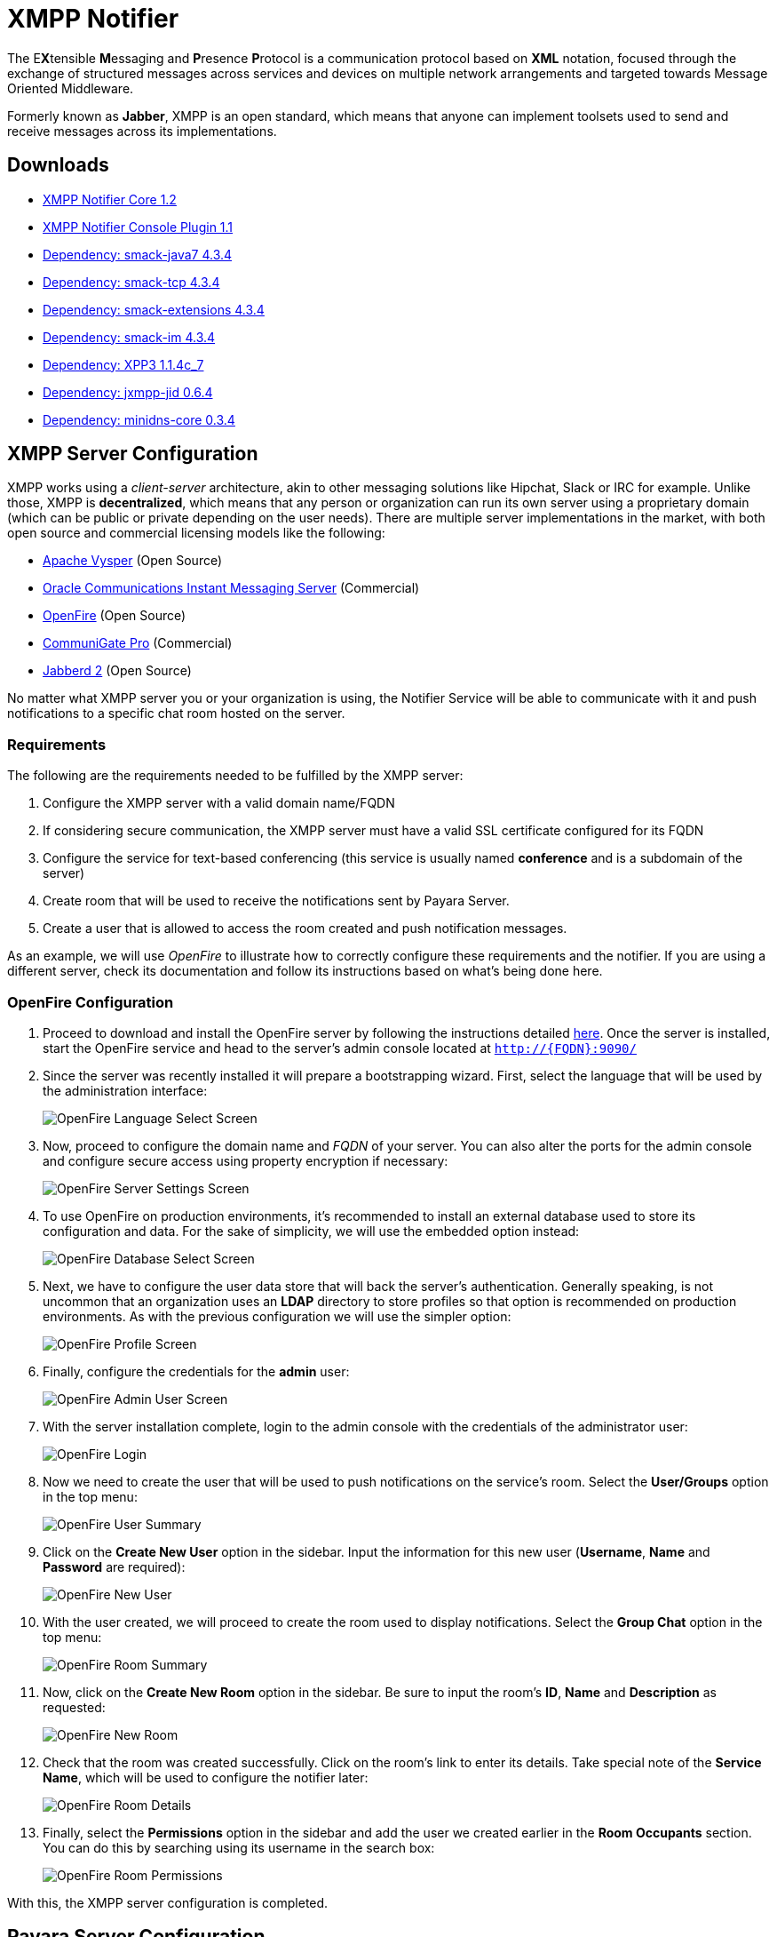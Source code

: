 [[xmpp-notifier]]
= XMPP Notifier

The E**X**tensible **M**essaging and **P**resence **P**rotocol is a communication protocol based on *XML* notation, focused through the exchange of structured messages across services and devices on multiple network arrangements and targeted towards Message Oriented Middleware.

Formerly known as *Jabber*, XMPP is an open standard, which means that anyone can implement toolsets used to send and receive messages across its implementations.

[[downloads]]
== Downloads

- link:https://nexus.payara.fish/repository/payara-artifacts/fish/payara/extensions/notifiers/xmpp-notifier-core/1.2/xmpp-notifier-core-1.2.jar[XMPP Notifier Core 1.2]
- link:https://nexus.payara.fish/repository/payara-artifacts/fish/payara/extensions/notifiers/xmpp-notifier-console-plugin/1.1/xmpp-notifier-console-plugin-1.1.jar[XMPP Notifier Console Plugin 1.1]
- link:https://repo.maven.apache.org/maven2/org/igniterealtime/smack/smack-java7/4.3.4/smack-java7-4.3.4.jar[Dependency: smack-java7 4.3.4]
- link:https://repo.maven.apache.org/maven2/org/igniterealtime/smack/smack-tcp/4.3.4/smack-tcp-4.3.4.jar[Dependency: smack-tcp 4.3.4]
- link:https://repo.maven.apache.org/maven2/org/igniterealtime/smack/smack-extensions/4.3.4/smack-extensions-4.3.4.jar[Dependency: smack-extensions 4.3.4]
- link:https://repo.maven.apache.org/maven2/org/igniterealtime/smack/smack-im/4.3.4/smack-im-4.3.4.jar[Dependency: smack-im 4.3.4]


- link:https://repo1.maven.org/maven2/org/apache/servicemix/bundles/org.apache.servicemix.bundles.xpp3/1.1.4c_7/org.apache.servicemix.bundles.xpp3-1.1.4c_7.jar[Dependency: XPP3 1.1.4c_7]
- link:https://repo.maven.apache.org/maven2/org/jxmpp/jxmpp-jid/0.6.4/jxmpp-jid-0.6.4.jar[Dependency: jxmpp-jid 0.6.4]
- link:https://repo.maven.apache.org/maven2/org/minidns/minidns-core/0.3.4/minidns-core-0.3.4.jar[Dependency: minidns-core 0.3.4]

[[xmpp-server-configuration]]
== XMPP Server Configuration

XMPP works using a _client-server_ architecture, akin to other messaging solutions like Hipchat, Slack or IRC for example. Unlike those, XMPP is *decentralized*, which means that any person or organization can run its own server using a proprietary domain (which can be public or private depending on the user needs). There are multiple server implementations in the market, with both open source and commercial licensing models like the following:

* https://mina.apache.org/vysper-project[Apache Vysper] (Open Source)
* https://www.oracle.com/industries/communications/enterprise/products/instant-messaging/index.html[Oracle
Communications Instant Messaging Server] (Commercial)
* http://igniterealtime.org/projects/openfire/index.jsp[OpenFire] (Open
Source)
* https://www.communigate.com/default.html[CommuniGate Pro] (Commercial)
* http://jabberd2.org/[Jabberd 2] (Open Source)

No matter what XMPP server you or your organization is using, the Notifier Service will be able to communicate with it and push notifications to a specific chat room hosted on the server.

[[requirements]]
=== Requirements

The following are the requirements needed to be fulfilled by the XMPP server:

. Configure the XMPP server with a valid domain name/FQDN
. If considering secure communication, the XMPP server must have a valid SSL certificate configured for its FQDN
. Configure the service for text-based conferencing (this service is usually named *conference* and is a subdomain of the server)
. Create room that will be used to receive the notifications sent by Payara Server.
. Create a user that is allowed to access the room created and push notification messages.

As an example, we will use _OpenFire_ to illustrate how to correctly configure these requirements and the notifier. If you are using a different server, check its documentation and follow its instructions based on what's being done here.

[[openfire-configuration]]
=== OpenFire Configuration

. Proceed to download and install the OpenFire server by following the instructions detailed
http://download.igniterealtime.org/openfire/docs/latest/documentation/install-guide.html[here].
Once the server is installed, start the OpenFire service and head to the server's admin console located at `http://{FQDN}:9090/`

. Since the server was recently installed it will prepare a bootstrapping wizard. First, select the language that will be used by the administration interface:
+
image:notification-service/xmpp/openfire-install-1.png[OpenFire Language Select Screen]

. Now, proceed to configure the domain name and _FQDN_ of your server. You can also alter the ports for the admin console and configure secure access using property encryption if necessary:
+
image:notification-service/xmpp/openfire-install-2.png[OpenFire Server Settings Screen]

. To use OpenFire on production environments, it's recommended to install an external database used to store its configuration and data. For the sake of simplicity, we will use the embedded option instead:
+
image:notification-service/xmpp/openfire-install-3.png[OpenFire Database Select Screen]

. Next, we have to configure the user data store that will back the server's authentication. Generally speaking, is not uncommon that an organization uses an **LDAP** directory to store profiles so that option is recommended on production environments. As with the previous configuration we will use the simpler option:
+
image:notification-service/xmpp/openfire-install-4.png[OpenFire Profile Screen]

. Finally, configure the credentials for the *admin* user:
+
image:notification-service/xmpp/openfire-install-5.png[OpenFire Admin User Screen]

. With the server installation complete, login to the admin console with the credentials of the administrator user:
+
image:notification-service/xmpp/openfire-login.png[OpenFire Login]

. Now we need to create the user that will be used to push notifications on the service's room. Select the *User/Groups* option in the top menu:
+
image:notification-service/xmpp/openfire-users-1.png[OpenFire User Summary]

. Click on the *Create New User* option in the sidebar. Input the information for this new user (*Username*, *Name* and *Password* are required):
+
image:notification-service/xmpp/openfire-users-2.png[OpenFire New User]

. With the user created, we will proceed to create the room used to display notifications. Select the *Group Chat* option in the top menu:
+
image:notification-service/xmpp/openfire-create-room-1.png[OpenFire Room Summary]

. Now, click on the *Create New Room* option in the sidebar. Be sure to input the room's *ID*, *Name* and *Description* as requested:
+
image:notification-service/xmpp/openfire-create-room-2.png[OpenFire New Room]

. Check that the room was created successfully. Click on the room's link to enter its details. Take special note of the *Service Name*, which will be used to configure the notifier later:
+
image:notification-service/xmpp/openfire-room-details.png[OpenFire Room Details]

. Finally, select the *Permissions* option in the sidebar and add the user we created earlier in the *Room Occupants* section. You can do this by searching using its username in the search box:
+
image:notification-service/xmpp/openfire-room-permissions.png[OpenFire Room Permissions]

With this, the XMPP server configuration is completed.

[[payara-server-configuration]]
== Payara Server Configuration

With the XMPP server properly configured, now it's time to setup the _Notification Service_ in the domain's configuration.

The configuration settings required by the service are the following:

Server's Location:: _Hostname_ and _Port_ where the XMPP is listening for requests. The hostname is required, the port defaults to _*5222*_ if not provided.
Service Name:: Used by the XMPP server to manage group chat sessions, always required.
Room ID:: The ID of the room that will be used to host the notification events, always required.
Credentials:: The _Username_ and _Password_ of the user that will post notification events in the room.

TIP: You can also configure an option whether or not to disable security transport (SSL) when establishing communication to the server. The default value for this setting is `false`. It's not recommended to disable secure access on production environments, so use it with discretion.

[[using-the-admin-console]]
=== Using the Administration Web Console

To configure the Notification Service in the Administration Console, go to _Configuration -> [instance-configuration (like server-config)] -> Notification Service_ and click on the *XMPP* tab:

image:notification-service/xmpp/xmpp-admin-console-configuration.png[XMPP Notifier in Admin Console]

Check the *Enabled* box (and the *Dynamic* box too if you don't want to restart the domain) and input the required information. Hit the *Save* button to preserve the changes.

[[using-the-asadmin-cli]]
=== Using the Asadmin CLI

To configure the Notification Service from the command line, use the `set-xmpp-notifier-configuration` asadmin command, specifying the configuration options like this:

[source, shell]
----
asadmin> set-xmpp-notifier-configuration --enabled=true --dynamic=true --hostname="172.28.128.3" --xmppport=5222 --username="payara_notifier" --password="******" --securityDisabled=false --roomid=server
----

You can use the `--enabled` and `--dynamic` options to enable or disable the XMPP notifier on demand.

Also, you can retrieve the current configuration for the XMPP notifier using the `get-xmpp-notifier-configuration` asadmin command like this:

[source, shell]
----
asadmin > get-xmpp-notifier-configuration

Enabled  Noisy  Host          XMPP Port  Service Name            Username         Password  Security Disabled  Room ID
true     false  172.28.128.3  5222       conference.payara.fish  payara_notifier  payara    true               server
----

[[troubleshooting]]
== Troubleshooting

When you have correctly configured the XMPP notifier, it can be used to push notifications to your configured server. You can visualize the messages in a XMPP client of your choice. If you do not see any notification event messages in the client, check the following:

* Is the XMPP notifier enabled?
* Is the Notification Service itself enabled?
* Is there a service configured to use the notifier? (e.g. the HealthCheck service)
* Is the service configured to send notifications frequently enough to observe?
* Have you enabled the service after configuring it?
* Is the XMPP server correctly configured?
* Is there a firewall between both servers that is correctly configured to allow sending messages in the respective port?
* Are the room permissions configured correctly?
* If using secure transport, is the server configured with a valid SSL certificate for its _FQDN_?

Here's a sample of how the notifications are visualized on a chat room using the https://www.igniterealtime.org/projects/spark/[Spark] XMPP client:

image:notification-service/xmpp/spark-chat.png[Spark Chat Room]